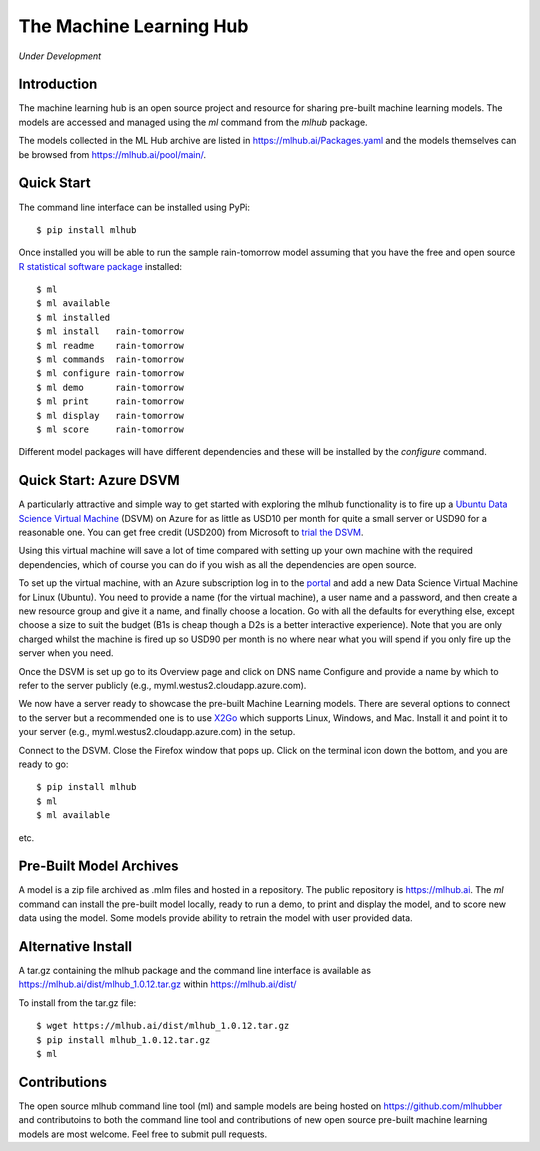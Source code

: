 ========================
The Machine Learning Hub
========================

*Under Development*

Introduction
------------

The machine learning hub is an open source project and resource for
sharing pre-built machine learning models. The models are accessed and
managed using the *ml* command from the *mlhub* package.

The models collected in the ML Hub archive are listed in
`<https://mlhub.ai/Packages.yaml>`_ and the models themselves can be
browsed from `<https://mlhub.ai/pool/main/>`_.

Quick Start
-----------

The command line interface can be installed using PyPi::

  $ pip install mlhub

Once installed you will be able to run the sample rain-tomorrow model
assuming that you have the free and open source `R statistical
software package <https://cran.r-project.org>`_ installed::

  $ ml
  $ ml available
  $ ml installed
  $ ml install   rain-tomorrow
  $ ml readme    rain-tomorrow
  $ ml commands  rain-tomorrow
  $ ml configure rain-tomorrow
  $ ml demo      rain-tomorrow
  $ ml print     rain-tomorrow
  $ ml display   rain-tomorrow
  $ ml score     rain-tomorrow

Different model packages will have different dependencies and these
will be installed by the *configure* command.
  
Quick Start: Azure DSVM
-----------------------

A particularly attractive and simple way to get started with exploring
the mlhub functionality is to fire up a `Ubuntu Data Science Virtual
Machine <https://aka.ms/dsvm>`_ (DSVM) on Azure for as little as USD10
per month for quite a small server or USD90 for a reasonable one.  You
can get free credit (USD200) from Microsoft to `trial the DSVM
<https://aka.ms/free>`_.

Using this virtual machine will save a lot of time compared with
setting up your own machine with the required dependencies, which of
course you can do if you wish as all the dependencies are open source.

To set up the virtual machine, with an Azure subscription log in to
the `portal <https://portal.azure.com/>`_ and add a new Data Science
Virtual Machine for Linux (Ubuntu). You need to provide a name (for
the virtual machine), a user name and a password, and then create a
new resource group and give it a name, and finally choose a
location. Go with all the defaults for everything else, except choose
a size to suit the budget (B1s is cheap though a D2s is a better
interactive experience). Note that you are only charged whilst the
machine is fired up so USD90 per month is no where near what you will
spend if you only fire up the server when you need.

Once the DSVM is set up go to its Overview page and click on DNS name
Configure and provide a name by which to refer to the server publicly
(e.g., myml.westus2.cloudapp.azure.com).

We now have a server ready to showcase the pre-built Machine Learning
models. There are several options to connect to the server but a
recommended one is to use `X2Go <http://x2go.org/>`_ which supports
Linux, Windows, and Mac. Install it and point it to your server (e.g.,
myml.westus2.cloudapp.azure.com) in the setup.

Connect to the DSVM.  Close the Firefox window that pops up. Click on
the terminal icon down the bottom, and you are ready to go::

  $ pip install mlhub
  $ ml
  $ ml available

etc.
  
Pre-Built Model Archives
------------------------

A model is a zip file archived as .mlm files and hosted in a
repository. The public repository is `<https://mlhub.ai>`_. The *ml*
command can install the pre-built model locally, ready to run a demo,
to print and display the model, and to score new data using the
model. Some models provide ability to retrain the model with user
provided data.

Alternative Install
-------------------

A tar.gz containing the mlhub package and the command line interface
is available as `<https://mlhub.ai/dist/mlhub_1.0.12.tar.gz>`_ within
`<https://mlhub.ai/dist/>`_

To install from the tar.gz file::
  
  $ wget https://mlhub.ai/dist/mlhub_1.0.12.tar.gz
  $ pip install mlhub_1.0.12.tar.gz
  $ ml

Contributions
-------------

The open source mlhub command line tool (ml) and sample models are
being hosted on `<https://github.com/mlhubber>`_ and contributoins to
both the command line tool and contributions of new open source
pre-built machine learning models are most welcome. Feel free to
submit pull requests.
